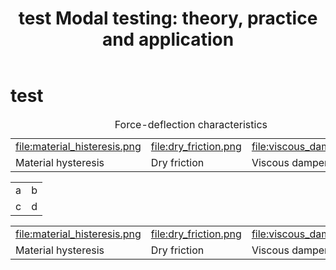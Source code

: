 #+title: test
#+TITLE: Modal testing: theory, practice and application

* test
#+name: fig:force_deflection_characteristics
#+caption: Force-deflection characteristics
#+attr_latex: :environment subfigure :width 0.32\linewidth :align t
| file:material_histeresis.png                    | file:dry_friction.png             | file:viscous_damper.png               |
| <<fig:material_histeresis>> Material hysteresis | <<fig:dry_friction>> Dry friction | <<fig:viscous_damper>> Viscous damper |


| a | b |
| c | d |

#+ATTR_LATEX: :environment subfigure :float multicolumn
| file:material_histeresis.png                    | file:dry_friction.png             | file:viscous_damper.png               |
| <<fig:material_histeresis>> Material hysteresis | <<fig:dry_friction>> Dry friction | <<fig:viscous_damper>> Viscous damper |

* COMMENT Test section
#+NAME: fig:hello
#+CAPTION: Use figure/subfigure instead of tabular, remember to set =:environment=
#+ATTR_LATEX: :environment subfigure :width 0.4\textwidth :align c
| [[./img/conao-icon.jpg]]                                    | <<fig:hello_subfigure>> tttttt                          |
| zzzzz                                                   | [[./img/garario-icon.jpg]]                                  |
| keepaspectratio,height=\textheight,width=0.98\linewidth | keepaspectratio,height=\textheight,width=0.98\linewidth |
